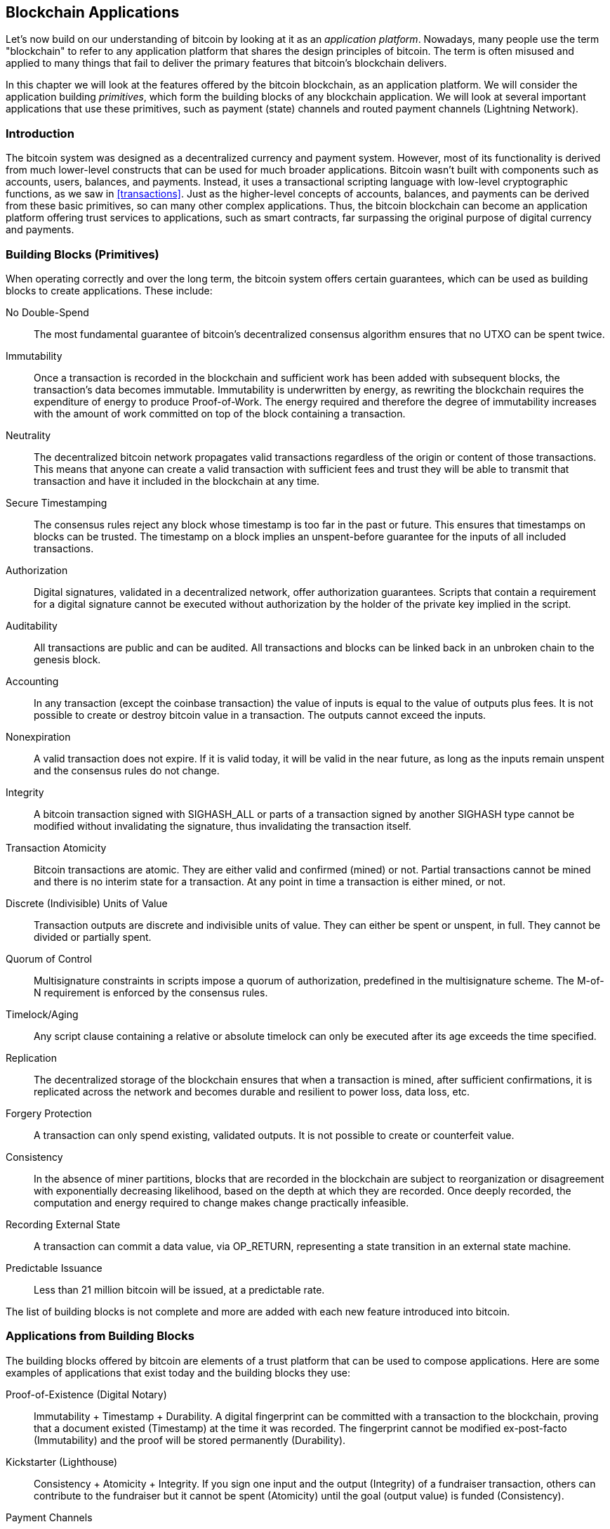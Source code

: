 [[ch12]]
== Blockchain Applications

Let's now build on our understanding of bitcoin by looking at it as an _application platform_. Nowadays, many people use the term "blockchain" to refer to any application platform that shares the design principles of bitcoin. The term is often misused and applied to many things that fail to deliver the primary features that bitcoin's blockchain delivers.

In this chapter we will look at the features offered by the bitcoin blockchain, as an application platform. We will consider the application building _primitives_, which form the building blocks of any blockchain application. We will look at several important applications that use these primitives, such as payment (state) channels and routed payment channels (Lightning Network).

=== Introduction

((("blockchain applications", "benefits of bitcoin system")))The bitcoin system was designed as a decentralized currency and payment system. However, most of its functionality is derived from much lower-level constructs that can be used for much broader applications. Bitcoin wasn't built with components such as accounts, users, balances, and payments. Instead, it uses a transactional scripting language with low-level cryptographic functions, as we saw in <<transactions>>. Just as the higher-level concepts of accounts, balances, and payments can be derived from these basic primitives, so can many other complex applications. Thus, the bitcoin blockchain can become an application platform offering trust services to applications, such as smart contracts, far surpassing the original purpose of digital currency and payments.

=== Building Blocks (Primitives)

((("blockchain applications", "building blocks for (primitives)")))((("primitives")))When operating correctly and over the long term, the bitcoin system offers certain guarantees, which can be used as building blocks to create applications. These include:

No Double-Spend:: The most fundamental guarantee of bitcoin's decentralized consensus algorithm ensures that no UTXO can be spent twice.

Immutability:: Once a transaction is recorded in the blockchain and sufficient work has been added with subsequent blocks, the transaction's data becomes immutable. Immutability is underwritten by energy, as rewriting the blockchain requires the expenditure of energy to produce Proof-of-Work. The energy required and therefore the degree of immutability increases with the amount of work committed on top of the block containing a transaction.

Neutrality:: The decentralized bitcoin network propagates valid transactions regardless of the origin or content of those transactions. This means that anyone can create a valid transaction with sufficient fees and trust they will be able to transmit that transaction and have it included in the blockchain at any time.

Secure Timestamping:: The consensus rules reject any block whose timestamp is too far in the past or future. This ensures that timestamps on blocks can be trusted. The timestamp on a block implies an unspent-before guarantee for the inputs of all included transactions.

Authorization:: Digital signatures, validated in a decentralized network, offer authorization guarantees. Scripts that contain a requirement for a digital signature cannot be executed without authorization by the holder of the private key implied in the script.

Auditability:: All transactions are public and can be audited. All transactions and blocks can be linked back in an unbroken chain to the genesis block.

Accounting:: In any transaction (except the coinbase transaction) the value of inputs is equal to the value of outputs plus fees. It is not possible to create or destroy bitcoin value in a transaction. The outputs cannot exceed the inputs.

Nonexpiration:: A valid transaction does not expire. If it is valid today, it will be valid in the near future, as long as the inputs remain unspent and the consensus rules do not change.

Integrity:: A bitcoin transaction signed with +SIGHASH_ALL+ or parts of a transaction signed by another +SIGHASH+ type cannot be modified without invalidating the signature, thus invalidating the transaction itself.

Transaction Atomicity:: Bitcoin transactions are atomic. They are either valid and confirmed (mined) or not. Partial transactions cannot be mined and there is no interim state for a transaction. At any point in time a transaction is either mined, or not.

Discrete (Indivisible) Units of Value:: Transaction outputs are discrete and indivisible units of value. They can either be spent or unspent, in full. They cannot be divided or partially spent.

Quorum of Control:: Multisignature constraints in scripts impose a quorum of authorization, predefined in the multisignature scheme. The M-of-N requirement is enforced by the consensus rules.

Timelock/Aging:: Any script clause containing a relative or absolute timelock can only be executed after its age exceeds the time specified.

Replication:: The decentralized storage of the blockchain ensures that when a transaction is mined, after sufficient confirmations, it is replicated across the network and becomes durable and resilient to power loss, data loss, etc.

Forgery Protection:: A transaction can only spend existing, validated outputs. It is not possible to create or counterfeit value.

Consistency:: In the absence of miner partitions, blocks that are recorded in the blockchain are subject to reorganization or disagreement with exponentially decreasing likelihood, based on the depth at which they are recorded. Once deeply recorded, the computation and energy required to change makes change practically infeasible.

Recording External State:: A transaction can commit a data value, via +OP_RETURN+, representing a state transition in an external state machine.

Predictable Issuance:: Less than 21 million bitcoin will be issued, at a predictable rate.

The list of building blocks is not complete and more are added with each new feature introduced into bitcoin.

=== Applications from Building Blocks

((("blockchain applications", "examples of")))The building blocks offered by bitcoin are elements of a trust platform that can be used to compose applications. Here are some examples of applications that exist today and the building blocks they use:

Proof-of-Existence (Digital Notary):: ((("digital notary services")))((("Proof of Existence")))Immutability + Timestamp + Durability. A digital fingerprint can be committed with a transaction to the blockchain, proving that a document existed (Timestamp) at the time it was recorded. The fingerprint cannot be modified ex-post-facto (Immutability) and the proof will be stored permanently (Durability).

Kickstarter (Lighthouse):: Consistency + Atomicity + Integrity. If you sign one input and the output (Integrity) of a fundraiser transaction, others can contribute to the fundraiser but it cannot be spent (Atomicity) until the goal (output value) is funded (Consistency).

Payment Channels:: ((("payment (state) channels", "building blocks (primitives) used in")))Quorum of Control + Timelock + No Double Spend + Nonexpiration + Censorship Resistance + Authorization. A multisig 2-of-2 (Quorum) with a timelock (Timelock) used as the "settlement" transaction of a payment channel can be held (Nonexpiration) and spent at any time (Censorship Resistance) by either party (Authorization). The two parties can then create commitment transactions that double-spend (No Double-Spend) the settlement on a shorter timelock (Timelock).

=== Counterparty

((("blockchain applications", "Counterparty")))((("Counterparty")))((("smart contracts")))((("Ethereum Virtual Machine (EVM)")))((("extrinsic asset management")))((("virtual asset management")))Counterparty is a protocol layer built on top of bitcoin. The Counterparty protocol offers the ability to create and trade virtual assets and tokens. In addition, Counterparty offers a decentralized exchange for assets. Counterparty is also implementing smart contracts, based on the Ethereum Virtual Machine (EVM).

Counterparty embeds metadata in bitcoin transactions, using the +OP_RETURN+ opcode or 1-of-N multisignature addresses that encode metadata in the place of public keys. Using these mechanisms, Counterparty implements a protocol layer encoded in bitcoin transactions. The additional protocol layer can be interpreted by applications that are Counterparty-aware, such as wallets and blockchain explorers, or any application built using the Counterparty libraries.

((("digital ownership")))Counterparty can be used as a platform for other applications and services, in turn. For example, Tokenly is a platform built on top of Counterparty that allows content creators, artists, and companies to issue tokens that express digital ownership and can be used to rent, access, trade, or shop for content, products, and services. Other applications leveraging Counterparty include games (Spells of Genesis) and grid computing projects (Folding Coin).

More details about Counterparty can be found at https://counterparty.io. The open source project can be found at https://github.com/CounterpartyXCP[].

[[state_channels]]
=== Payment Channels and State Channels

_Payment channels_ ((("blockchain applications", "payment (state) channels", id="BCApayment12")))((("payment (state) channels", "defined")))are a trustless mechanism for exchanging bitcoin transactions between two parties, outside of the bitcoin blockchain. These transactions, which would be valid if settled on the bitcoin blockchain, are held off-chain instead, acting as _promissory notes_ for eventual batch settlement. Because the transactions are not settled, they can be exchanged without the usual settlement latency, allowing extremely high transaction throughput, low (submillisecond) latency, and fine (satoshi-level) granularity.

Actually, the term _channel_ is a metaphor. State channels are virtual constructs represented by the exchange of state between two parties, outside of the blockchain. There are no "channels" per se and the underlying data transport mechanism is not the channel. We use the term channel to represent the relationship and shared state between two parties, outside of the blockchain.

((("payment (state) channels", "concept of")))To further explain this concept, think of a TCP stream. From the perspective of higher-level protocols it is a "socket" connecting two applications across the internet. But if you look at the network traffic, a TCP stream is just a virtual channel over IP packets. Each endpoint of the TCP stream sequences and assembles IP packets to create the illusion of a stream of bytes. Underneath, it's all disconnected packets. Similarly, a payment channel is just a series of transactions. If properly sequenced and connected, they create redeemable obligations that you can trust even though you don't trust the other side of the channel.

In this section we will look at various forms of payment channels. First, we will examine the mechanisms used to construct a one-way (unidirectional) payment channel for a metered micropayment service, such as streaming video. Then, we will expand on this mechanism and introduce bidirectional payment channels. Finally, we will look at how bidirectional channels can be connected end-to-end to form multihop channels in a routed network, first proposed under the name _Lightning Network_.

Payment channels are part of the broader concept of a _state channel_, which represents an off-chain alteration of state, secured by eventual settlement in a blockchain. A payment channel is a state channel where the state being altered is the balance of a virtual currency.

==== State Channels&#x2014;Basic Concepts and Terminology

((("payment (state) channels", "terminology")))A state channel is established between two parties, through a transaction that locks a shared state on the blockchain. This is called the _funding transaction_ or _anchor transaction_. This single transaction must be transmitted to the network and mined to establish the channel. In the example of a payment channel, the locked state is the initial balance (in currency) of the channel.

The two parties then exchange signed transactions, called _commitment transactions_, that alter the initial state. These transactions are valid transactions in that they _could_ be submitted for settlement by either party, but instead are held off-chain by each party pending the channel closure. State updates can be created as fast as each party can create, sign, and transmit a transaction to the other party. In practice this means that thousands of transactions per second can be exchanged.

When exchanging commitment transactions the two parties also invalidate the previous states, so that the most up-to-date commitment transaction is always the only one that can be redeemed. This prevents either party from cheating by unilaterally closing the channel with an expired prior state that is more favorable to them than the current state. We will examine the various mechanisms that can be used to invalidate prior state in the rest of this chapter.

Finally, the channel can be closed either cooperatively, by submitting a final _settlement transaction_ to the blockchain, or unilaterally, by either party submitting the last commitment transaction to the blockchain. A unilateral close option is needed in case one of the parties unexpectedly disconnects. The settlement transaction represents the final state of the channel and is settled on the blockchain.

In the entire lifetime of the channel, only two transactions need to be submitted for mining on the blockchain: the funding and settlement transactions. In between these two states, the two parties can exchange any number of commitment transactions that are never seen by anyone else, nor submitted to the blockchain.

<<payment_channel>> illustrates a payment channel between Bob and Alice, showing the funding, commitment, and settlement transactions.((("use cases", "buying coffee", startref="alicetwelve")))

[[payment_channel]]
.A payment channel between Bob and Alice, showing the funding, commitment, and settlement transactions
image::images/mbc2_1201.png["A payment channel between Bob and Alice, showing the funding, commitment, and settlement transactions"]

==== Simple Payment Channel Example

((("payment (state) channels", "example of", id="PSCexample12")))To explain state channels, we start with a very simple example. We demonstrate a one-way channel, meaning that value is flowing in one direction only. We will also start with the naive assumption that no one is trying to cheat, to keep things simple. Once we have the basic channel idea explained, we will then look at what it takes to make it trustless so that neither party _can_ cheat, even if they are trying to.

For this example we will assume two participants: Emma and Fabian. Fabian offers a video streaming service that is billed by the second using a micropayment channel. Fabian charges 0.01 millibit (0.00001 BTC) per second of video, equivalent to 36 millibits (0.036 BTC) per hour of video. Emma is a user who purchases this streaming video service from Fabian. <<emma_fabian_streaming_video>> shows Emma buying the video streaming service from Fabian using a payment channel.

[[emma_fabian_streaming_video]]
.Emma purchases streaming video from Fabian with a payment channel, paying for each second of video
image::images/mbc2_1202.png["Emma purchases streaming video from Fabian with a payment channel, paying for each second of video"]

In this example, Fabian and Emma are using special software that handles both the payment channel and the video streaming. Emma is running the software in her browser, Fabian is running it on a server. The software includes basic bitcoin wallet functionality and can create and sign bitcoin transactions. Both the concept and the term "payment channel" are completely hidden from the users. What they see is video that is paid for by the second.

To set up the payment channel, Emma and Fabian establish a 2-of-2 multisignature address, with each of them holding one of the keys. From Emma's perspective, the software in her browser presents a QR code with a P2SH address (starting with "3"), and asks her to submit a "deposit" for up to 1 hour of video. The address is then funded by Emma. Emma's transaction, paying to the multisignature address, is the funding or anchor transaction for the payment channel.

For this example, let's say that Emma funds the channel with 36 millibits (0.036 BTC). This will allow Emma to consume _up to_ 1 hour of streaming video. The funding transaction in this case sets the maximum amount that can be transmitted in this channel, setting the _channel capacity_.

The funding transaction consumes one or more inputs from Emma's wallet, sourcing the funds. It creates one output with a value of 36 millibits paid to the multisignature 2-of-2 address controlled jointly between Emma and Fabian. It may have additional outputs for change back to Emma's wallet.

Once the funding transaction is confirmed, Emma can start streaming video. Emma's software creates and signs a commitment transaction that changes the channel balance to credit 0.01 millibit to Fabian's address and refund 35.99 millibits back to Emma. The transaction signed by Emma consumes the 36 millibits output created by the funding transaction and creates two outputs: one for her refund, the other for Fabian's payment. The transaction is only partially signed&#x2014;it requires two signatures (2-of-2), but only has Emma's signature. When Fabian's server receives this transaction, it adds the second signature (for the 2-of-2 input) and returns it to Emma together with 1 second worth of video. Now both parties have a fully signed commitment transaction that either can redeem, representing the correct up-to-date balance of the channel. Neither party broadcasts this transaction to the network.

In the next round, Emma's software creates and signs another commitment transaction (commitment #2) that consumes the _same_ 2-of-2 output from the funding transaction. The second commitment transaction allocates one output of 0.02 millibits to Fabian's address and one output of 35.98 millibits back to Emma's address. This new transaction is payment for two cumulative seconds of video. Fabian's software signs and returns the second commitment transaction, together with another second of video.

In this way, Emma's software continues to send commitment transactions to Fabian's server in exchange for streaming video. The balance of the channel gradually accumulates in favor of Fabian, as Emma consumes more seconds of video. Let's say Emma watches 600 seconds (10 minutes) of video, creating and signing 600 commitment transactions. The last commitment transaction (#600) will have two outputs, splitting the balance of the channel, 6 millibits to Fabian and 30 millibits to Emma.

Finally, Emma clicks "Stop" to stop streaming video. Either Fabian or Emma can now transmit the final state transaction for settlement. This last transaction is the _settlement transaction_ and pays Fabian for all the video Emma consumed, refunding the remainder of the funding transaction to Emma.

<<video_payment_channel>> shows the channel between Emma and Fabian and the commitment transactions that update the balance of the channel.

In the end, only two transactions are recorded on the blockchain: the funding transaction that established the channel and a settlement transaction that allocated the final balance correctly between the two participants.((("", startref="PSCexample12")))

[[video_payment_channel]]
.Emma's payment channel with Fabian, showing the commitment transactions that update the balance of the channel
image::images/mbc2_1203.png["Emma's payment channel with Fabian, showing the commitment transactions that update the balance of the channel"]

==== Making Trustless Channels

((("payment (state) channels", "making trustless channels", id="PSCtrust12")))The channel we just described works, but only if both parties cooperate, without any failures or attempts to cheat. Let's look at some of the scenarios that break this channel and see what is needed to fix those:

* Once the funding transaction happens, Emma needs Fabian's signature to get any money back. If Fabian disappears, Emma's funds are locked in a 2-of-2 and effectively lost. This channel, as constructed, leads to a loss of funds if one of the parties disconnects before there is at least one commitment transaction signed by both parties.

* While the channel is running, Emma can take any of the commitment transactions Fabian has countersigned and transmit one to the blockchain. Why pay for 600 seconds of video, if she can transmit commitment transaction #1 and only pay for 1 second of video? The channel fails because Emma can cheat by broadcasting a prior commitment that is in her favor.

Both of these problems can be solved with timelocks&#x2014;let's look at how we could use transaction-level timelocks (+nLocktime+).

Emma cannot risk funding a 2-of-2 multisig unless she has a guaranteed refund. To solve this problem, Emma constructs the funding and refund transaction at the same time. She signs the funding transaction but doesn't transmit it to anyone. Emma transmits only the refund transaction to Fabian and obtains his signature.

The refund transaction acts as the first commitment transaction and its timelock establishes the upper bound for the channel's life. In this case, Emma could set the +nLocktime+ to 30 days or 4320 blocks into the future. All subsequent commitment transactions must have a shorter timelock, so that they can be redeemed before the refund transaction.

Now that Emma has a fully signed refund transaction, she can confidently transmit the signed funding transaction knowing that she can eventually, after the timelock expires, redeem the refund transaction even if Fabian disappears.

Every commitment transaction the parties exchange during the life of the channel will be timelocked into the future. But the delay will be slightly shorter for each commitment so the most recent commitment can be redeemed before the prior commitment it invalidates. Because of the nLockTime, neither party can successfully propagate any of the commitment transactions until their timelock expires. If all goes well, they will cooperate and close the channel gracefully with a settlement transaction, making it unnecessary to transmit an intermediate commitment transaction. If not, the most recent commitment transaction can be propagated to settle the account and invalidate all prior commitment transactions.

For example, if commitment transaction #1 is timelocked to 4320 blocks in the future, then commitment transaction #2 is timelocked to 4319 blocks in the future. Commitment transaction #600 can be spent 600 blocks before commitment transaction #1 becomes valid.

<<timelocked_commitments>> shows each commitment transaction setting a shorter timelock, allowing it to be spent before the previous commitments become valid.

[[timelocked_commitments]]
.Each commitment sets a shorter timelock, allowing it to be spent before the previous commitments become valid
image::images/mbc2_1204.png["Each commitment sets a shorter timelock, allowing it to be spent before the previous commitments become valid"]

Each subsequent commitment transaction must have a shorter timelock so that it may be broadcast before its predecessors and before the refund transaction. The ability to broadcast a commitment earlier ensures it will be able to spend the funding output and preclude any other commitment transaction from being redeemed by spending the output. The guarantees offered by the bitcoin blockchain, preventing double-spends and enforcing timelocks, effectively allow each commitment transaction to invalidate its predecessors.

State channels use timelocks to enforce smart contracts across a time dimension. In this example we saw how the time dimension guarantees that the most recent commitment transaction becomes valid before any earlier commitments. Thus, the most recent commitment transaction can be transmitted, spending the inputs and invalidating prior commitment transactions. The enforcement of smart contracts with absolute timelocks protects against cheating by one of the parties. This implementation needs nothing more than absolute transaction-level timelocks (+nLocktime+). Next, we will see how script-level timelocks, +CHECKLOCKTIMEVERIFY+ and +CHECKSEQUENCEVERIFY+, can be used to construct more flexible, useful, and sophisticated state channels.

The first form of unidirectional payment channel was demonstrated as a prototype video streaming application in 2015 by an Argentinian team of developers. You can still see it at pass:[<a href="https://streamium.io/" class="orm:hideurl"><em>streamium.io</em></a>].

Timelocks are not the only way to invalidate prior commitment transactions. In the next sections we will see how a revocation key can be used to achieve the same result. Timelocks are effective but they have two distinct disadvantages. By establishing a maximum timelock when the channel is first opened, they limit the lifetime of the channel. Worse, they force channel implementations to strike a balance between allowing long-lived channels and forcing one of the participants to wait a very long time for a refund in case of premature closure. For example, if you allow the channel to remain open for 30 days, by setting the refund timelock to 30 days, if one of the parties disappears immediately the other party must wait 30 days for a refund. The more distant the endpoint, the more distant the refund.

The second problem is that since each subsequent commitment transaction must decrement the timelock, there is an explicit limit on the number of commitment transactions that can be exchanged between the parties. For example, a 30-day channel, setting a timelock of 4320 blocks into the future, can only accommodate 4320 intermediate commitment transactions before it must be closed. There is a danger in setting the timelock commitment transaction interval at 1 block. By setting the timelock interval between commitment transactions to 1 block, a developer is creating a very high burden for the channel participants who have to be vigilant, remain online and watching, and be ready to transmit the right commitment transaction at any time.

Now that we understand how timelocks can be used to invalidate prior commitments, we can see the difference between closing the channel cooperatively and closing it unilaterally by broadcasting a commitment transaction. All commitment transactions are timelocked, therefore broadcasting a commitment transaction will always involve waiting until the timelock has expired. But if the two parties agree on what the final balance is and know they both hold commitment transactions that will eventually make that balance a reality, they can construct a settlement transaction without a timelock representing that same balance. In a cooperative close, either party takes the most recent commitment transaction and builds a settlement transaction that is identical in every way except that it omits the timelock. Both parties can sign this settlement transaction knowing there is no way to cheat and get a more favorable balance. By cooperatively signing and transmitting the settlement transaction they can close the channel and redeem their balance immediately. Worst case, one of the parties can be petty, refuse to cooperate, and force the other party to do a unilateral close with the most recent commitment transaction. But if they do that, they have to wait for their funds too.((("", startref="PSCtrust12")))

==== Asymmetric Revocable Commitments

((("payment (state) channels", "asymmetric revocable commitments", id="PSCaymetric12")))A better way to handle the prior commitment states is to explicitly revoke them. However, this is not easy to achieve. A key characteristic of bitcoin is that once a transaction is valid, it remains valid and does not expire. The only way to cancel a transaction is by double-spending its inputs with another transaction before it is mined. That's why we used timelocks in the simple payment channel example above to ensure that more recent commitments could be spent before older commitments were valid. However, sequencing commitments in time creates a number of constraints that make payment channels difficult to use.

Even though a transaction cannot be canceled, it can be constructed in such a way as to make it undesirable to use. The way we do that is by giving each party a _revocation key_ that can be used to punish the other party if they try to cheat. This mechanism for revoking prior commitment transactions was first proposed as part of the Lightning Network.

To explain revocation keys, we will construct a more complex payment channel between two exchanges run by Hitesh and Irene. Hitesh and Irene run bitcoin exchanges in India and the USA, respectively. Customers of Hitesh's Indian exchange often send payments to customers of Irene's USA exchange and vice versa. Currently, these transactions occur on the bitcoin blockchain, but this means paying fees and waiting several blocks for confirmations. Setting up a payment channel between the exchanges will significantly reduce the cost and accelerate the transaction flow.

Hitesh and Irene start the channel by collaboratively constructing a funding transaction, each funding the channel with 5 bitcoin.
The initial balance is 5 bitcoin for Hitesh and 5 bitcoin for Irene. The funding transaction locks the channel state in a 2-of-2 multisig, just like in the example of a simple channel.

The funding transaction may have one or more inputs from Hitesh (adding up to 5 bitcoin or more), and one or more inputs from Irene (adding up to 5 bitcoin or more). The inputs have to slightly exceed the channel capacity in order to cover the transaction fees. The transaction has one output that locks the 10 total bitcoin to a 2-of-2 multisig address controlled by both Hitesh and Irene. The funding transaction may also have one or more outputs returning change to Hitesh and Irene if their inputs exceeded their intended channel contribution. This is a single transaction with inputs offered and signed by two parties. It has to be constructed in collaboration and signed by each party before it is transmitted.

Now, instead of creating a single commitment transaction that both parties sign, Hitesh and Irene create two different commitment transactions that are _asymmetric_.

Hitesh has a commitment transaction with two outputs. The first output pays Irene the 5 bitcoin she is owed _immediately_. The second output pays Hitesh the 5 bitcoin he is owed, but only after a timelock of 1000 blocks. The transaction outputs look like this:

----
Input: 2-of-2 funding output, signed by Irene

Output 0 <5 bitcoin>:
    <Irene's Public Key> CHECKSIG

Output 1:
    <1000 blocks>
    CHECKSEQUENCEVERIFY
    DROP
    <Hitesh's Public Key> CHECKSIG
----

Irene has a different commitment transaction with two outputs. The first output pays Hitesh the 5 bitcoin he is owed immediately. The second output pays Irene the 5 bitcoin she is owed but only after a timelock of 1000 blocks. The commitment transaction Irene holds (signed by Hitesh) looks like this:

----
Input: 2-of-2 funding output, signed by Hitesh

Output 0 <5 bitcoin>:
    <Hitesh's Public Key> CHECKSIG

Output 1:
    <1000 blocks>
    CHECKSEQUENCEVERIFY
    DROP
    <Irene's Public Key> CHECKSIG
----

This way, each party has a commitment transaction, spending the 2-of-2 funding output. This input is signed by the _other_ party. At any time the party holding the transaction can also sign (completing the 2-of-2) and broadcast. However, if they broadcast the commitment transaction, it pays the other party immediately whereas they have to wait for a timelock to expire. By imposing a delay on the redemption of one of the outputs, we put each party at a slight disadvantage when they choose to unilaterally broadcast a commitment transaction. But a time delay alone isn't enough to encourage fair conduct.

<<asymmetric_commitments>> shows two asymmetric commitment transactions, where the output paying the holder of the commitment is delayed.

[[asymmetric_commitments]]
.Two asymmetric commitment transactions with delayed payment for the party holding the transaction
image::images/mbc2_1205.png["Two asymmetric commitment transactions with delayed payment for the party holding the transaction"]

Now we introduce the final element of this scheme: a revocation key that prevents a cheater from broadcasting an expired commitment. The revocation key allows the wronged party to punish the cheater by taking the entire balance of the channel.

The revocation key is composed of two secrets, each half generated independently by each channel participant. It is similar to a 2-of-2 multisig, but constructed using elliptic curve arithmetic, so that both parties know the revocation public key but each party knows only half the revocation secret key.

In each round, both parties reveal their half of the revocation secret to the other party, thereby giving the other party (who now has both halves) the means to claim the penalty output if this revoked transaction is ever broadcast.

Each of the commitment transactions has a "delayed" output. The redemption script for that output allows one party to redeem it after 1000 blocks, _or_ the other party to redeem it if they have a revocation key, penalizing transmission of a revoked commitment.

So when Hitesh creates a commitment transaction for Irene to sign, he makes the second output payable to himself after 1000 blocks, or to the revocation public key (of which he only knows half the secret). Hitesh constructs this transaction. He will only reveal his half of the revocation secret to Irene when he is ready to move to a new channel state and wants to revoke this commitment.

The second output's script looks like this:

----
Output 0 <5 bitcoin>:
    <Irene's Public Key> CHECKSIG

Output 1 <5 bitcoin>:
IF
    # Revocation penalty output
    <Revocation Public Key>
ELSE
    <1000 blocks>
    CHECKSEQUENCEVERIFY
    DROP
    <Hitesh's Public Key>
ENDIF
CHECKSIG
----

Irene can confidently sign this transaction, since if transmitted it will immediately pay her what she is owed. Hitesh holds the transaction, but knows that if he transmits it in a unilateral channel closing, he will have to wait 1000 blocks to get paid.

When the channel is advanced to the next state, Hitesh has to _revoke_ this commitment transaction before Irene agrees to sign the next commitment transaction. To do that, all he has to do is send his half of the _revocation key_ to Irene. Once Irene has both halves of the  revocation secret key for this commitment, she can sign the next commitment with confidence. She knows that if Hitesh tries to cheat by publishing the prior commitment, she can use the revocation key to redeem Hitesh's delayed output. _If Hitesh cheats, Irene gets BOTH outputs_. Meanwhile, Hitesh only has half the revocation secret for that revocation public key and can't redeem the output until 1000 blocks. Irene will be able to redeem the output and punish Hitesh before the 1000 blocks have elapsed.

The revocation protocol is bilateral, meaning that in each round, as the channel state is advanced, the two parties exchange new commitments, exchange revocation secrets for the previous commitments, and sign each other's new commitment transactions. As they accept a new state, they make the prior state impossible to use, by giving each other the necessary revocation secrets to punish any cheating.

Let's look at an example of how it works. One of Irene's customers wants to send 2 bitcoin to one of Hitesh's customers. To transmit 2 bitcoin across the channel, Hitesh and Irene must advance the channel state to reflect the new balance. They will commit to a new state (state number 2) where the channel's 10 bitcoin are split, 7 bitcoin to Hitesh and 3 bitcoin to Irene. To advance the state of the channel, they will each create new commitment transactions reflecting the new channel balance.

As before, these commitment transactions are asymmetric so that the commitment transaction each party holds forces them to wait if they redeem it. Crucially, before signing new commitment transactions, they must first exchange revocation keys to invalidate the prior commitment. In this particular case, Hitesh's interests are aligned with the real state of the channel and therefore he has no reason to broadcast a prior state. However, for Irene, state number 1 leaves her with a higher balance than state 2. When Irene gives Hitesh the revocation key for her prior commitment transaction (state number 1) she is effectively revoking her ability to profit from regressing the channel to a prior state because with the revocation key, Hitesh can redeem both outputs of the prior commitment transaction without delay. Meaning if Irene broadcasts the prior state, Hitesh can exercise his right to take all of the outputs.

Importantly, the revocation doesn't happen automatically. While Hitesh has the ability to punish Irene for cheating, he has to watch the blockchain diligently for signs of cheating. If he sees a prior commitment transaction broadcast, he has 1000 blocks to take action and use the revocation key to thwart Irene's cheating and punish her by taking the entire balance, all 10 bitcoin.

Asymmetric revocable commitments with relative time locks (+CSV+) are a much better way to implement payment channels and a very significant innovation in this technology. With this construct, the channel can remain open indefinitely and can have billions of intermediate commitment transactions. In prototype implementations of Lightning Network, the commitment state is identified by a 48-bit index, allowing more than 281 trillion (2.8 x 10^14^) state transitions in any single channel!((("", startref="PSCaymetric12")))

==== Hash Time Lock Contracts (HTLC)

((("Hash Time Lock Contracts (HTLC)")))((("payment (state) channels", "Hash Time Lock Contracts (HTLC)")))Payment channels can be further extended with a special type of smart contract that allows the participants to commit funds to a redeemable secret, with an expiration time. This feature is called a _Hash Time Lock Contract_, or _HTLC_, and is used in both bidirectional and routed payment channels.

Let's first explain the "hash" part of the HTLC. To create an HTLC, the intended recipient of the payment will first create a secret +R+. They then calculate the hash of this secret +H+:

----
H = Hash(R)
----

This produces a hash +H+ that can be included in an output's locking script. Whoever knows the secret can use it to redeem the output. The secret +R+ is also referred to as a _preimage_ to the hash function. The preimage is just the data that is used as input to a hash function.

The second part of an HTLC is the "time lock" component. If the secret is not revealed, the payer of the HTLC can get a "refund" after some time. This is achieved with an absolute time lock using +CHECKLOCKTIMEVERIFY+.

The script implementing an HTLC might look like this:

----
IF
    # Payment if you have the secret R
    HASH160 <H> EQUALVERIFY
ELSE
    # Refund after timeout.
    <locktime> CHECKLOCKTIMEVERIFY DROP
    <Payer Public Key> CHECKSIG
ENDIF
----

Anyone who knows the secret +R+, which when hashed equals to +H+, can redeem this output by exercising the first clause of the +IF+ flow.

If the secret is not revealed and the HTLC claimed, after a certain number of blocks the payer can claim a refund using the second clause in the +IF+ flow.

This is a basic implementation of an HTLC. This type of HTLC can be redeemed by _anyone_ who has the secret +R+. An HTLC can take many different forms with slight variations to the script. For example, adding a +CHECKSIG+ operator and a public key in the first clause restricts redemption of the hash to a named recipient, who must also know the secret +R+.((("", startref="BCApayment12")))

[[lightning_network]]
=== Routed Payment Channels (Lightning Network)

((("blockchain applications", "routed payment channels", seealso="Lightning Network", id="BCAlightning12")))((("routed payment channels", see="Lightning Network")))((("Lightning Network", "defined")))The Lightning Network is a proposed routed network of bidirectional payment channels connected end-to-end. A network like this can allow any participant to route a payment from channel to channel without trusting any of the intermediaries. The Lightning Network was https://lightning.network/lightning-network-paper.pdf[first described by Joseph Poon and Thadeus Dryja in February 2015], building on the concept of payment channels as proposed and elaborated upon by many others.

"Lightning Network" refers to a specific design for a routed payment channel network, which has now been implemented by at least five different open source teams. ((("Basics of Lightning Technology (BOLT)")))The independent implementations are coordinated by a set of interoperability standards described in the https://bit.ly/2rBHeoL[_Basics of Lightning Technology (BOLT)_ paper].

Prototype implementations of the Lightning Network have been released by several teams.

The Lightning Network is one possible way of implementing routed payment channels. There are several other designs that aim to achieve similar goals, such as Teechan and Tumblebit.

==== Basic Lightning Network Example

((("Lightning Network", "basic example")))Let's see how this works.

In this example, we have five participants: Alice, Bob, Carol, Diana, and Eric. These five participants have opened payment channels with each other, in pairs. Alice has a payment channel with Bob. Bob is connected to Carol, Carol to Diana, and Diana to Eric. For simplicity let's assume each channel is funded with 2 bitcoin by each participant, for a total capacity of 4 bitcoin in each channel.

<<lightning_network_fig>> shows five participants in a Lightning Network, connected by bidirectional payment channels that can be linked to make a payment from Alice to Eric (<<lightning_network>>).

[[lightning_network_fig]]
.A series of bidirectional payment channels linked to form a Lightning Network that can route a payment from Alice to Eric
image::images/mbc2_1206.png["A series of bi-directional payment channels linked to form a Lightning Network"]

Alice wants to pay Eric 1 bitcoin. However, Alice is not connected to Eric by a payment channel. Creating a payment channel requires a funding transaction, which must be committed to the bitcoin blockchain. Alice does not want to open a new payment channel and commit more of her funds. Is there a way to pay Eric, indirectly?

<<ln_payment_process>> shows the step-by-step process of routing a payment from Alice to Eric, through a series of HTLC commitments on the payment channels connecting the participants.

[[ln_payment_process]]
.Step-by-step payment routing through a Lightning Network
image::images/mbc2_1207.png["Step-by-step payment routing through a Lightning Network"]

Alice is running a Lightning Network (LN) node that is keeping track of her payment channel to Bob and has the ability to discover routes between payment channels. Alice's LN node also has the ability to connect over the internet to Eric's LN node. Eric's LN node creates a secret +R+ using a random number generator. Eric's node does not reveal this secret to anyone. Instead, Eric's node calculates a hash +H+ of the secret +R+ and transmits this hash to Alice's node (see <<ln_payment_process>> step 1).

Now Alice's LN node constructs a route between Alice's LN node and Eric's LN node. The routing algorithm used will be examined in more detail later, but for now let's assume that Alice's node can find an efficient route.

Alice's node then constructs an HTLC, payable to the hash +H+, with a 10-block refund timeout (current block + 10), for an amount of 1.003 bitcoin (see <<ln_payment_process>> step 2). The extra 0.003 will be used to compensate the intermediate nodes for their participation in this payment route. Alice offers this HTLC to Bob, deducting 1.003 bitcoin from her channel balance with Bob and committing it to the HTLC. The HTLC has the following meaning: _"Alice is committing 1.003 of her channel balance to be paid to Bob if Bob knows the secret, or refunded back to Alice's balance if 10 blocks elapse."_ The channel balance between Alice and Bob is now expressed by commitment transactions with three outputs: 2 bitcoin balance to Bob, 0.997 bitcoin balance to Alice, 1.003 bitcoin committed in Alice's HTLC. Alice's balance is reduced by the amount committed to the HTLC.

Bob now has a commitment that if he is able to get the secret +R+ within the next 10 blocks, he can claim the 1.003 locked by Alice. With this commitment in hand, Bob's node constructs an HTLC on his payment channel with Carol. Bob's HTLC commits 1.002 bitcoin to hash +H+ for 9 blocks, which Carol can redeem if she has secret +R+ (see <<ln_payment_process>> step 3). Bob knows that if Carol can claim his HTLC, she has to produce +R+. If Bob has +R+ in nine blocks, he can use it to claim Alice's HTLC to him. He also makes 0.001 bitcoin for committing his channel balance for nine blocks. If Carol is unable to claim his HTLC and he is unable to claim Alice's HTLC, everything reverts back to the prior channel balances and no one is at a loss. The channel balance between Bob and Carol is now: 2 to Carol, 0.998 to Bob, 1.002 committed by Bob to the HTLC.

Carol now has a commitment that if she gets +R+ within the next nine blocks, she can claim 1.002 bitcoin locked by Bob. Now she can make an HTLC commitment on her channel with Diana. She commits an HTLC of 1.001 bitcoin to hash +H+, for eight blocks, which Diana can redeem if she has secret +R+ (see <<ln_payment_process>> step 4). From Carol's perspective, if this works she is 0.001 bitcoin better off and if it doesn't she loses nothing. Her HTLC to Diana is only viable if +R+ is revealed, at which point she can claim the HTLC from Bob. The channel balance between Carol and Diana is now: 2 to Diana, 0.999 to Carol, 1.001 committed by Carol to the HTLC.

Finally, Diana can offer an HTLC to Eric, committing 1 bitcoin for seven blocks to hash +H+ (see <<ln_payment_process>> step 5). The channel balance between Diana and Eric is now: 2 to Eric, 1 to Diana, 1 committed by Diana to the HTLC.

However, at this hop in the route, Eric _has_ secret +R+. He can therefore claim the HTLC offered by Diana. He sends +R+ to Diana and claims the 1 bitcoin, adding it to his channel balance (see <<ln_payment_process>> step 6). The channel balance is now: 1 to Diana, 3 to Eric.

Now, Diana has secret +R+. Therefore, she can now claim the HTLC from Carol. Diana transmits +R+ to Carol and adds the 1.001 bitcoin to her channel balance (see <<ln_payment_process>> step 7). Now the channel balance between Carol and Diana is: 0.999 to Carol, 3.001 to Diana. Diana has "earned" 0.001 for participating in this payment route.

Flowing back through the route, the secret +R+ allows each participant to claim the outstanding HTLCs. Carol claims 1.002 from Bob, setting the balance on their channel to: 0.998 to Bob, 3.002 to Carol (see <<ln_payment_process>> step 8). Finally, Bob claims the HTLC from Alice (see <<ln_payment_process>> step 9). Their channel balance is updated as: 0.997 to Alice, 3.003 to Bob.

Alice has paid Eric 1 bitcoin without opening a channel to Eric. None of the intermediate parties in the payment route had to trust each other. For the short-term commitment of their funds in the channel they are able to earn a small fee, with the only risk being a small delay in refund if the channel was closed or the routed payment failed.

==== Lightning Network Transport and Routing

((("Lightning Network", "transport and routing")))All communications between LN nodes are encrypted point-to-point. In addition, nodes have a long-term public key that they use as an identifier and to authenticate each other.

Whenever a node wishes to send a payment to another node, it must first construct a _path_ through the network by connecting payment channels with sufficient capacity. Nodes advertise routing information, including what channels they have open, how much capacity each channel has, and what fees they charge to route payments. The routing information can be shared in a variety of ways and different routing protocols are likely to emerge as Lightning Network technology advances. Some Lightning Network implementations use the IRC protocol as a convenient mechanism for nodes to announce routing information. Another implementation of route discovery uses a P2P model where nodes propagate channel announcements to their peers, in a "flooding" model, similar to how bitcoin propagates transactions. Future plans include a proposal called http://bit.ly/2r5TACm[Flare], which is a hybrid routing model with local node "neighborhoods" and longer-range beacon nodes.

In our previous example, Alice's node uses one of these route discovery mechanisms to find one or more paths connecting her node to Eric's node. Once Alice's node has constructed a path, she will initialize that path through the network, by propagating a series of encrypted and nested instructions to connect each of the adjacent payment channels.

Importantly, this path is only known to Alice's node. All other participants in the payment route see only the adjacent nodes. From Carol's perspective, this looks like a payment from Bob to Diana. Carol does not know that Bob is actually relaying a payment from Alice. She also doesn't know that Diana will be relaying a payment to Eric.

This is a critical feature of the Lightning Network, because it ensures privacy of payments and makes it very difficult to apply surveillance, censorship, or blacklists. But how does Alice establish this payment path, without revealing anything to the intermediary nodes?

The Lightning Network implements an onion-routed protocol based on a scheme called https://bit.ly/2q6ZDrP[Sphinx]. This routing protocol ensures that a payment sender can construct and communicate a path through the Lightning Network such that:

* Intermediate nodes can verify and decrypt their portion of route information and find the next hop.

* Other than the previous and next hops, they cannot learn about any other nodes that are part of the path.

* They cannot identify the length of the payment path, or their own position in that path.

* Each part of the path is encrypted in such a way that a network-level attacker cannot associate the packets from different parts of the path to each other.

* Unlike Tor (an onion-routed anonymization protocol on the internet), there are no "exit nodes" that can be placed under surveillance. The payments do not need to be transmitted to the bitcoin blockchain; the nodes just update channel balances.

Using this onion-routed protocol, Alice wraps each element of the path in a layer of encryption, starting with the end and working backward. She encrypts a message to Eric with Eric's public key. This message is wrapped in a message encrypted to Diana, identifying Eric as the next recipient. The message to Diana is wrapped in a message encrypted to Carol's public key and identifying Diana as the next recipient. The message to Carol is encrypted to Bob's key. Thus, Alice has constructed this encrypted multilayer "onion" of messages. She sends this to Bob, who can only decrypt and unwrap the outer layer. Inside, Bob finds a message addressed to Carol that he can forward to Carol but cannot decipher himself. Following the path, the messages get forwarded, decrypted, forwarded, etc., all the way to Eric. Each participant knows only the previous and next node in each hop.((("", startref="alicetwelve")))

Each element of the path contains information on the HTLC that must be extended to the next hop, the amount that is being sent, the fee to include, and the CLTV locktime (in blocks) expiration of the HTLC. As the route information propagates, the nodes make HTLC commitments forward to the next hop.

At this point, you might be wondering how it is possible that the nodes do not know the length of the path and their position in that path. After all, they receive a message and forward it to the next hop. Doesn't it get shorter, allowing them to deduce the path size and their position? To prevent this, the path is always fixed at 20 hops and padded with random data. Each node sees the next hop and a fixed-length encrypted message to forward. Only the final recipient sees that there is no next hop. To everyone else it seems as if there are always 20 more hops to go.

==== Lightning Network Benefits

((("Lightning Network", "benefits of")))A Lightning Network is a second-layer routing technology. It can be applied to any blockchain that supports some basic capabilities, such as multisignature transactions, timelocks, and basic smart contracts.

If a Lightning Network is layered on top of the bitcoin network, the bitcoin network can gain a significant increase in capacity, privacy, granularity, and speed, without sacrificing the principles of trustless operation without intermediaries:

Privacy:: Lightning Network payments are much more private than payments on the bitcoin blockchain, as they are not public. While participants in a route can see payments propagated across their channels, they do not know the sender or recipient.

Fungibility:: A Lightning Network makes it much more difficult to apply surveillance and blacklists on bitcoin, increasing the fungibility of the currency.

Speed:: Bitcoin transactions using Lightning Network are settled in milliseconds, rather than minutes, as HTLCs are cleared without committing transactions to a block.

Granularity:: A Lightning Network can enable payments at least as small as the bitcoin "dust" limit, perhaps even smaller. Some proposals allow for subsatoshi increments.

Capacity:: A Lightning Network increases the capacity of the bitcoin system by several orders of magnitude. There is no practical upper bound to the number of payments per second that can be routed over a Lightning Network, as it depends only on the capacity and speed of each node.

Trustless Operation:: A Lightning Network uses bitcoin transactions between nodes that operate as peers without trusting each other. Thus, a Lightning Network preserves the principles of the bitcoin system, while expanding its operating parameters significantly.

Of course, as mentioned previously, the Lightning Network protocol is not the only way to implement routed payment channels. Other proposed systems include Tumblebit and Teechan. At this time, however, the Lightning Network has already been deployed on testnet. Several different teams have developed competing implementations of LN and are working toward a common interoperability standard (called BOLT). It is likely that Lightning Network will be the first routed payment channel network to be deployed in production.((("", startref="BCAlightning12")))

=== Conclusion

We have examined just a few of the emerging applications that can be built using the bitcoin blockchain as a trust platform. These applications expand the scope of bitcoin beyond payments and beyond financial instruments, to encompass many other applications where trust is critical. By decentralizing the basis of trust, the bitcoin blockchain is a platform that will spawn many revolutionary applications in a wide variety of industries.
